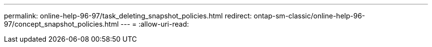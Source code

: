 ---
permalink: online-help-96-97/task_deleting_snapshot_policies.html 
redirect: ontap-sm-classic/online-help-96-97/concept_snapshot_policies.html 
---
= 
:allow-uri-read: 


